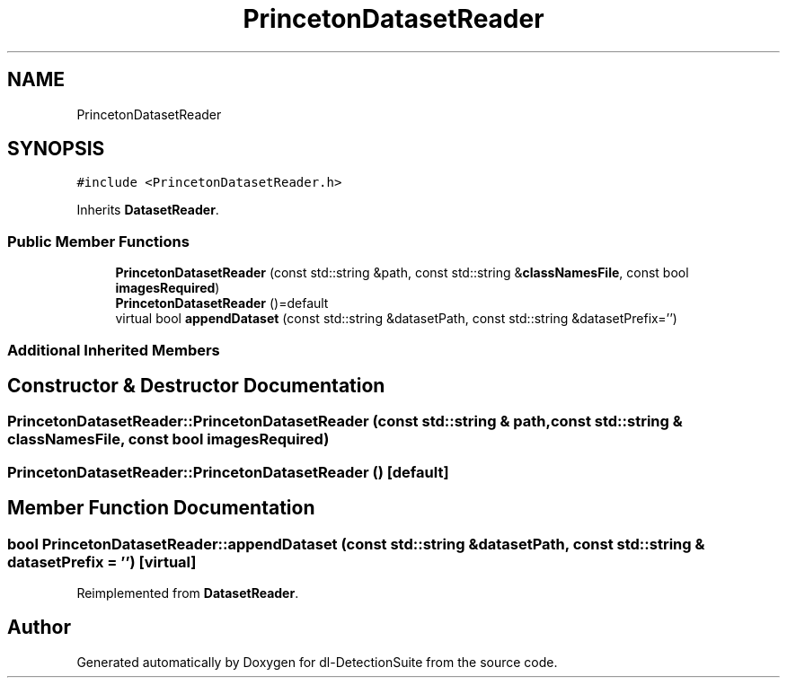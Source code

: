 .TH "PrincetonDatasetReader" 3 "Sat Dec 15 2018" "Version 1.00" "dl-DetectionSuite" \" -*- nroff -*-
.ad l
.nh
.SH NAME
PrincetonDatasetReader
.SH SYNOPSIS
.br
.PP
.PP
\fC#include <PrincetonDatasetReader\&.h>\fP
.PP
Inherits \fBDatasetReader\fP\&.
.SS "Public Member Functions"

.in +1c
.ti -1c
.RI "\fBPrincetonDatasetReader\fP (const std::string &path, const std::string &\fBclassNamesFile\fP, const bool \fBimagesRequired\fP)"
.br
.ti -1c
.RI "\fBPrincetonDatasetReader\fP ()=default"
.br
.ti -1c
.RI "virtual bool \fBappendDataset\fP (const std::string &datasetPath, const std::string &datasetPrefix='')"
.br
.in -1c
.SS "Additional Inherited Members"
.SH "Constructor & Destructor Documentation"
.PP 
.SS "PrincetonDatasetReader::PrincetonDatasetReader (const std::string & path, const std::string & classNamesFile, const bool imagesRequired)"

.SS "PrincetonDatasetReader::PrincetonDatasetReader ()\fC [default]\fP"

.SH "Member Function Documentation"
.PP 
.SS "bool PrincetonDatasetReader::appendDataset (const std::string & datasetPath, const std::string & datasetPrefix = \fC''\fP)\fC [virtual]\fP"

.PP
Reimplemented from \fBDatasetReader\fP\&.

.SH "Author"
.PP 
Generated automatically by Doxygen for dl-DetectionSuite from the source code\&.
